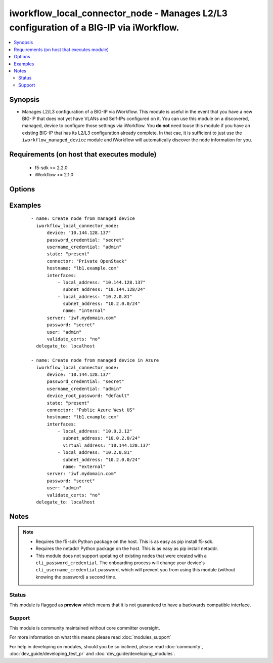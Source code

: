 .. _iworkflow_local_connector_node:


iworkflow_local_connector_node - Manages L2/L3 configuration of a BIG-IP via iWorkflow.
+++++++++++++++++++++++++++++++++++++++++++++++++++++++++++++++++++++++++++++++++++++++

.. versionadded:: 2.3


.. contents::
   :local:
   :depth: 2


Synopsis
--------

* Manages L2/L3 configuration of a BIG-IP via iWorkflow. This module is useful in the event that you have a new BIG-IP that does not yet have VLANs and Self-IPs configured on it. You can use this module on a discovered, managed, device to configure those settings via iWorkflow. You **do not** need touse this module if you have an existing BIG-IP that has its L2/L3 configuration already complete. In that cae, it is sufficient to just use the ``iworkflow_managed_device`` module and iWorkflow will automatically discover the node information for you.


Requirements (on host that executes module)
-------------------------------------------

  * f5-sdk >= 2.2.0
  * iWorkflow >= 2.1.0


Options
-------

.. raw:: html

    <table border=1 cellpadding=4>
    <tr>
    <th class="head">parameter</th>
    <th class="head">required</th>
    <th class="head">default</th>
    <th class="head">choices</th>
    <th class="head">comments</th>
    </tr>
                <tr><td>connector<br/><div style="font-size: small;"></div></td>
    <td>yes</td>
    <td></td>
        <td></td>
        <td><div>Name of the local connector to add the device(s) to.</div>        </td></tr>
                <tr><td>device<br/><div style="font-size: small;"></div></td>
    <td>yes</td>
    <td></td>
        <td></td>
        <td><div>Managed device to create node for.</div>        </td></tr>
                <tr><td>device_root_password<br/><div style="font-size: small;"></div></td>
    <td>no</td>
    <td></td>
        <td></td>
        <td><div>If the <code>username_credential</code> is <code>root</code> but the <code>password_credential</code> is not the password of the root user, then this value should be provided. This parameter is only relevant when creating new nodes.</div>        </td></tr>
                <tr><td>hostname<br/><div style="font-size: small;"></div></td>
    <td>no</td>
    <td></td>
        <td></td>
        <td><div>The hostname that you want to set on the remote managed BIG-IP.</div>        </td></tr>
                <tr><td>interfaces<br/><div style="font-size: small;"></div></td>
    <td>no</td>
    <td></td>
        <td></td>
        <td><div>A list of network interface configuration details that iWorkflow should apply to the remote BIG-IP. This list must include the following keys; <code>local_address</code>, <code>subnet_address</code>. Also, optionally, the following keys can be provided <code>gateway_address</code>, <code>name</code>. One final key, <code>virtual_address</code>, can be provided in the event that the cloud provider you are configuring the device on sets a public IP address that forwards traffic to a NAT'd private address. <code>virtual_address</code> can be used in cases such as Azure public IPs, AWS Elastic IP paired with an ENI primary address, and OpenStack's Floating IP. The first item in the list is <b>always</b> the management interface of the BIG-IP. All remaining items in the list apply to the interfaces in ascending order that they appear on the device (eth1, eth2, etc). This parameter is only required when <code>state</code> is <code>present</code>.</div>        </td></tr>
                <tr><td>key_content<br/><div style="font-size: small;"></div></td>
    <td>no</td>
    <td></td>
        <td></td>
        <td><div>Private key content to use when iWorkflow attempts to communicate with the remote device. If your remote BIG-IP requires key based authentication (for example it is located in a public cloud), you can provide that value here. Either one of <code>key_src</code>, <code>key_content</code>, or <code>username_credential</code> must be provided.</div>        </td></tr>
                <tr><td>key_src<br/><div style="font-size: small;"></div></td>
    <td>no</td>
    <td></td>
        <td></td>
        <td><div>Private key to use when iWorkflow attempts to communicate with the remote device. If your remote BIG-IP requires key based authentication (for example it is located in a public cloud), you can provide that value here. Either one of <code>key_src</code>, <code>key_content</code>, or <code>username_credential</code> must be provided.</div>        </td></tr>
                <tr><td>password<br/><div style="font-size: small;"></div></td>
    <td>yes</td>
    <td></td>
        <td></td>
        <td><div>The password for the user account used to connect to the BIG-IP. This option can be omitted if the environment variable <code>F5_PASSWORD</code> is set.</div>        </td></tr>
                <tr><td>password_credential<br/><div style="font-size: small;"></div></td>
    <td>no</td>
    <td></td>
        <td></td>
        <td><div>Password of the user that you wish to connect to the remote BIG-IP with over SSH. The <code>password_credential</code> and <code>private_key</code> parameters are mutually exclusive. You may use one or the other.</div>        </td></tr>
                <tr><td>server<br/><div style="font-size: small;"></div></td>
    <td>yes</td>
    <td></td>
        <td></td>
        <td><div>The BIG-IP host. This option can be omitted if the environment variable <code>F5_SERVER</code> is set.</div>        </td></tr>
                <tr><td>server_port<br/><div style="font-size: small;"> (added in 2.2)</div></td>
    <td>no</td>
    <td>443</td>
        <td></td>
        <td><div>The BIG-IP server port. This option can be omitted if the environment variable <code>F5_SERVER_PORT</code> is set.</div>        </td></tr>
                <tr><td>state<br/><div style="font-size: small;"></div></td>
    <td>no</td>
    <td>present</td>
        <td><ul><li>present</li><li>absent</li></ul></td>
        <td><div>When <code>present</code>, ensures that the cloud connector exists. When <code>absent</code>, ensures that the cloud connector does not exist.</div>        </td></tr>
                <tr><td>user<br/><div style="font-size: small;"></div></td>
    <td>yes</td>
    <td></td>
        <td></td>
        <td><div>The username to connect to the BIG-IP with. This user must have administrative privileges on the device. This option can be omitted if the environment variable <code>F5_USER</code> is set.</div>        </td></tr>
                <tr><td>username_credential<br/><div style="font-size: small;"></div></td>
    <td>no</td>
    <td></td>
        <td></td>
        <td><div>Username used to the remote BIG-IP with over its web API. This parameter is required when <code>state</code> is <code>present</code>.</div>        </td></tr>
                <tr><td>validate_certs<br/><div style="font-size: small;"> (added in 2.0)</div></td>
    <td>no</td>
    <td>True</td>
        <td><ul><li>True</li><li>False</li></ul></td>
        <td><div>If <code>no</code>, SSL certificates will not be validated. This should only be used on personally controlled sites using self-signed certificates. This option can be omitted if the environment variable <code>F5_VALIDATE_CERTS</code> is set.</div>        </td></tr>
        </table>
    </br>



Examples
--------

 ::

    
    - name: Create node from managed device
      iworkflow_local_connector_node:
          device: "10.144.128.137"
          password_credential: "secret"
          username_credential: "admin"
          state: "present"
          connector: "Private OpenStack"
          hostname: "lb1.example.com"
          interfaces:
              - local_address: "10.144.128.137"
                subnet_address: "10.144.128/24"
              - local_address: "10.2.0.81"
                subnet_address: "10.2.0.0/24"
                name: "internal"
          server: "iwf.mydomain.com"
          password: "secret"
          user: "admin"
          validate_certs: "no"
      delegate_to: localhost
    
    - name: Create node from managed device in Azure
      iworkflow_local_connector_node:
          device: "10.144.128.137"
          password_credential: "secret"
          username_credential: "admin"
          device_root_password: "default"
          state: "present"
          connector: "Public Azure West US"
          hostname: "lb1.example.com"
          interfaces:
              - local_address: "10.0.2.12"
                subnet_address: "10.0.2.0/24"
                virtual_address: "10.144.128.137"
              - local_address: "10.2.0.81"
                subnet_address: "10.2.0.0/24"
                name: "external"
          server: "iwf.mydomain.com"
          password: "secret"
          user: "admin"
          validate_certs: "no"
      delegate_to: localhost


Notes
-----

.. note::
    - Requires the f5-sdk Python package on the host. This is as easy as pip install f5-sdk.
    - Requires the netaddr Python package on the host. This is as easy as pip install netaddr.
    - This module does not support updating of existing nodes that were created with a ``cli_password_credential``. The onboarding process will change your device's ``cli_username_credential`` password, which will prevent you from using this module (without knowing the password) a second time.



Status
~~~~~~

This module is flagged as **preview** which means that it is not guaranteed to have a backwards compatible interface.


Support
~~~~~~~

This module is community maintained without core committer oversight.

For more information on what this means please read :doc:`modules_support`


For help in developing on modules, should you be so inclined, please read :doc:`community`, :doc:`dev_guide/developing_test_pr` and :doc:`dev_guide/developing_modules`.